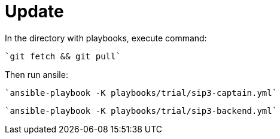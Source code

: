 = Update

In the directory with playbooks, execute command:

    `git fetch && git pull`

Then run ansile:

    `ansible-playbook -K playbooks/trial/sip3-captain.yml`

    `ansible-playbook -K playbooks/trial/sip3-backend.yml`